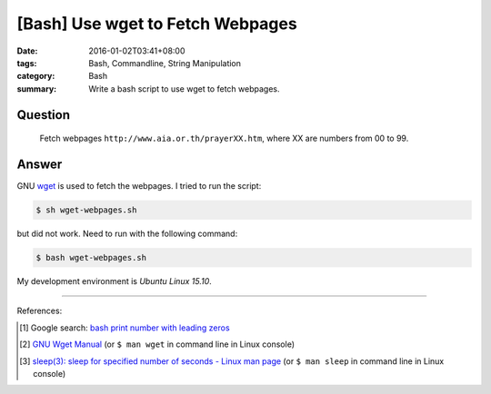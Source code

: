 [Bash] Use wget to Fetch Webpages
#################################

:date: 2016-01-02T03:41+08:00
:tags: Bash, Commandline, String Manipulation
:category: Bash
:summary: Write a bash script to use wget to fetch webpages.


Question
++++++++

  Fetch webpages ``http://www.aia.or.th/prayerXX.htm``, where XX are numbers
  from 00 to 99.

Answer
++++++

.. show_github_file:: siongui userpages content/code/bash-wget/wget-webpages.sh

GNU wget_ is used to fetch the webpages. I tried to run the script:

.. code-block:: bash

  $ sh wget-webpages.sh

but did not work. Need to run with the following command:

.. code-block:: bash

  $ bash wget-webpages.sh

My development environment is *Ubuntu Linux 15.10*.

----

References:

.. [1] Google search: `bash print number with leading zeros <https://www.google.com/search?q=bash+print+number+with+leading+zeros>`_

.. [2] `GNU Wget Manual <https://www.gnu.org/software/wget/manual/wget.html>`_
       (or ``$ man wget`` in command line in Linux console)

.. [3] `sleep(3): sleep for specified number of seconds - Linux man page <http://linux.die.net/man/3/sleep>`_
       (or ``$ man sleep`` in command line in Linux console)


.. _wget: https://www.gnu.org/software/wget/

